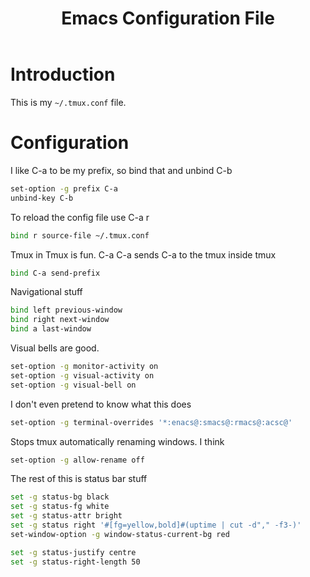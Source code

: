 #+TITLE:  Emacs Configuration File
#+AUTHOR: Craig Gavagan
#+EMAIL:  dev@craiggavagan.com
#+DESCRIPTION: A literate programming version of my Emacs Initialization script.
#+PROPERTY:    results silent
#+PROPERTY:    tangle ~/.tmux.conf
#+PROPERTY:    eval no-export
#+OPTIONS:     num:nil toc:nil todo:nil tasks:nil tags:nil
#+OPTIONS:     skip:nil author:nil email:nil cretor:nil timestamp:nil
#+INFOJS_OPT:  view:nil toc:nil ltoc:t mouse:underline buttons:0 path:http://orgmode.org/org-info.js

* Introduction

  This is my =~/.tmux.conf= file.

* Configuration

  I like C-a to be my prefix, so bind that and unbind C-b

  #+BEGIN_SRC sh
    set-option -g prefix C-a
    unbind-key C-b
  #+END_SRC

  To reload the config file use C-a r

  #+BEGIN_SRC sh
    bind r source-file ~/.tmux.conf
  #+END_SRC

  Tmux in Tmux is fun. C-a C-a sends C-a to the tmux inside tmux

  #+BEGIN_SRC sh
    bind C-a send-prefix
  #+END_SRC

  Navigational stuff

  #+BEGIN_SRC sh
    bind left previous-window
    bind right next-window
    bind a last-window
  #+END_SRC

  Visual bells are good.

  #+BEGIN_SRC sh
    set-option -g monitor-activity on
    set-option -g visual-activity on
    set-option -g visual-bell on
  #+END_SRC

  I don't even pretend to know what this does

  #+BEGIN_SRC sh
    set-option -g terminal-overrides '*:enacs@:smacs@:rmacs@:acsc@'
  #+END_SRC

  Stops tmux automatically renaming windows. I think

  #+BEGIN_SRC sh
    set-option -g allow-rename off
  #+END_SRC

  The rest of this is status bar stuff

  #+BEGIN_SRC sh
    set -g status-bg black
    set -g status-fg white
    set -g status-attr bright
    set -g status right '#[fg=yellow,bold]#(uptime | cut -d"," -f3-)'
    set-window-option -g window-status-current-bg red

    set -g status-justify centre
    set -g status-right-length 50
  #+END_SRC
